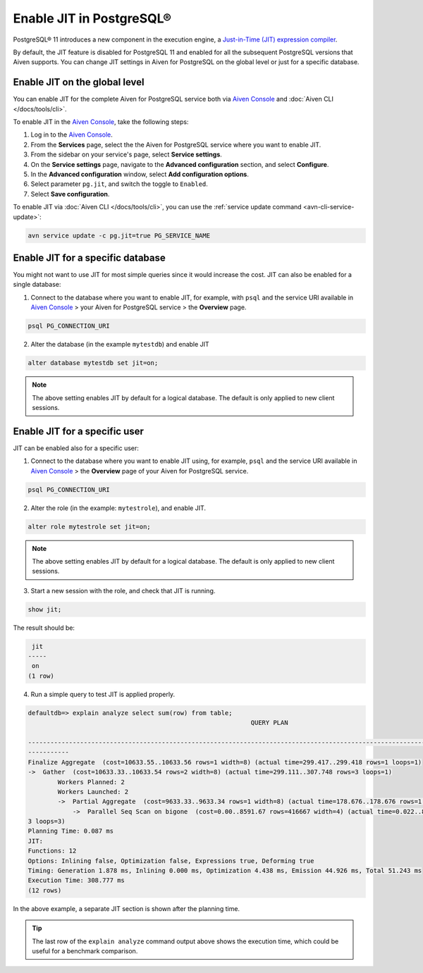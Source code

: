 Enable JIT in PostgreSQL®
=========================

PostgreSQL® 11 introduces a new component in the execution engine, a `Just-in-Time (JIT) expression compiler <https://www.postgresql.org/docs/current/jit-reason.html>`_.

By default, the JIT feature is disabled for PostgreSQL 11 and enabled for all the subsequent PostgreSQL versions that Aiven supports. You can change JIT settings in Aiven for PostgreSQL on the global level or just for a specific database.

Enable JIT on the global level
------------------------------

You can enable JIT for the complete Aiven for PostgreSQL service both via `Aiven Console <https://console.aiven.io/>`_ and :doc:`Aiven CLI </docs/tools/cli>`. 

To enable JIT in the `Aiven Console <https://console.aiven.io/>`_, take the following steps:

#. Log in to the `Aiven Console <https://console.aiven.io/>`_.
#. From the **Services** page, select the the Aiven for PostgreSQL service where you want to enable JIT.
#. From the sidebar on your service's page, select **Service settings**.
#. On the **Service settings** page, navigate to the **Advanced configuration** section, and select **Configure**.
#. In the **Advanced configuration** window, select **Add configuration options**.
#. Select parameter ``pg.jit``, and switch the toggle to ``Enabled``.
#. Select **Save configuration**.

To enable JIT via :doc:`Aiven CLI </docs/tools/cli>`, you can use the :ref:`service update command <avn-cli-service-update>`:

.. code::

    avn service update -c pg.jit=true PG_SERVICE_NAME

Enable JIT for a specific database
----------------------------------

You might not want to use JIT for most simple queries since it would increase the cost. JIT can also be enabled for a single database:

1. Connect to the database where you want to enable JIT, for example, with ``psql`` and the service URI available in `Aiven Console <https://console.aiven.io/>`_ > your Aiven for PostgreSQL service > the **Overview** page.

.. code::

    psql PG_CONNECTION_URI

2. Alter the database (in the example ``mytestdb``) and enable JIT

.. code::

    alter database mytestdb set jit=on;

.. Note::

    The above setting enables JIT by default for a logical database. The default is only applied to new client sessions.

Enable JIT for a specific user
------------------------------

JIT can be enabled also for a specific user:

1. Connect to the database where you want to enable JIT using, for example, ``psql`` and the service URI available in `Aiven Console <https://console.aiven.io/>`_ > the **Overview** page of your Aiven for PostgreSQL service.

.. code::

    psql PG_CONNECTION_URI

2. Alter the role (in the example: ``mytestrole``), and enable JIT.

.. code::

    alter role mytestrole set jit=on;

.. Note::

    The above setting enables JIT by default for a logical database. The default is only applied to new client sessions.

3. Start a new session with the role, and check that JIT is running.

.. code::

    show jit;

The result should be:

.. code::

     jit 
    -----
     on
    (1 row)

4. Run a simple query to test JIT is applied properly.

.. code::

    defaultdb=> explain analyze select sum(row) from table;
                                                                QUERY PLAN                                                     
            
    ------------------------------------------------------------------------------------------------------------------------------
    -----------
    Finalize Aggregate  (cost=10633.55..10633.56 rows=1 width=8) (actual time=299.417..299.418 rows=1 loops=1)
    ->  Gather  (cost=10633.33..10633.54 rows=2 width=8) (actual time=299.111..307.748 rows=3 loops=1)
            Workers Planned: 2
            Workers Launched: 2
            ->  Partial Aggregate  (cost=9633.33..9633.34 rows=1 width=8) (actual time=178.676..178.676 rows=1 loops=3)
                ->  Parallel Seq Scan on bigone  (cost=0.00..8591.67 rows=416667 width=4) (actual time=0.022..89.465 rows=33333
    3 loops=3)
    Planning Time: 0.087 ms
    JIT:
    Functions: 12
    Options: Inlining false, Optimization false, Expressions true, Deforming true
    Timing: Generation 1.878 ms, Inlining 0.000 ms, Optimization 4.438 ms, Emission 44.926 ms, Total 51.243 ms
    Execution Time: 308.777 ms
    (12 rows)

In the above example, a separate JIT section is shown after the planning time. 

.. Tip::

    The last row of the ``explain analyze`` command output above shows the execution time, which could be useful for a benchmark comparison.
